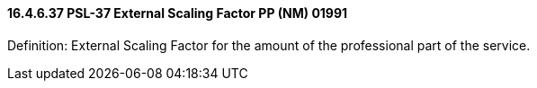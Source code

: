 ==== 16.4.6.37 PSL-37 External Scaling Factor PP (NM) 01991

Definition: External Scaling Factor for the amount of the professional part of the service.

